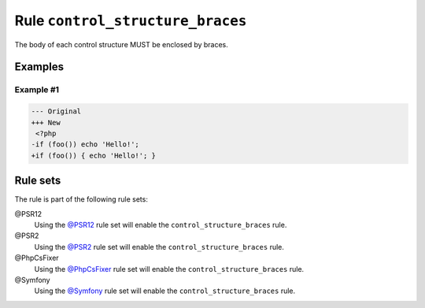 =================================
Rule ``control_structure_braces``
=================================

The body of each control structure MUST be enclosed by braces.

Examples
--------

Example #1
~~~~~~~~~~

.. code-block:: diff

   --- Original
   +++ New
    <?php
   -if (foo()) echo 'Hello!';
   +if (foo()) { echo 'Hello!'; }

Rule sets
---------

The rule is part of the following rule sets:

@PSR12
  Using the `@PSR12 <./../../ruleSets/PSR12.rst>`_ rule set will enable the ``control_structure_braces`` rule.

@PSR2
  Using the `@PSR2 <./../../ruleSets/PSR2.rst>`_ rule set will enable the ``control_structure_braces`` rule.

@PhpCsFixer
  Using the `@PhpCsFixer <./../../ruleSets/PhpCsFixer.rst>`_ rule set will enable the ``control_structure_braces`` rule.

@Symfony
  Using the `@Symfony <./../../ruleSets/Symfony.rst>`_ rule set will enable the ``control_structure_braces`` rule.
